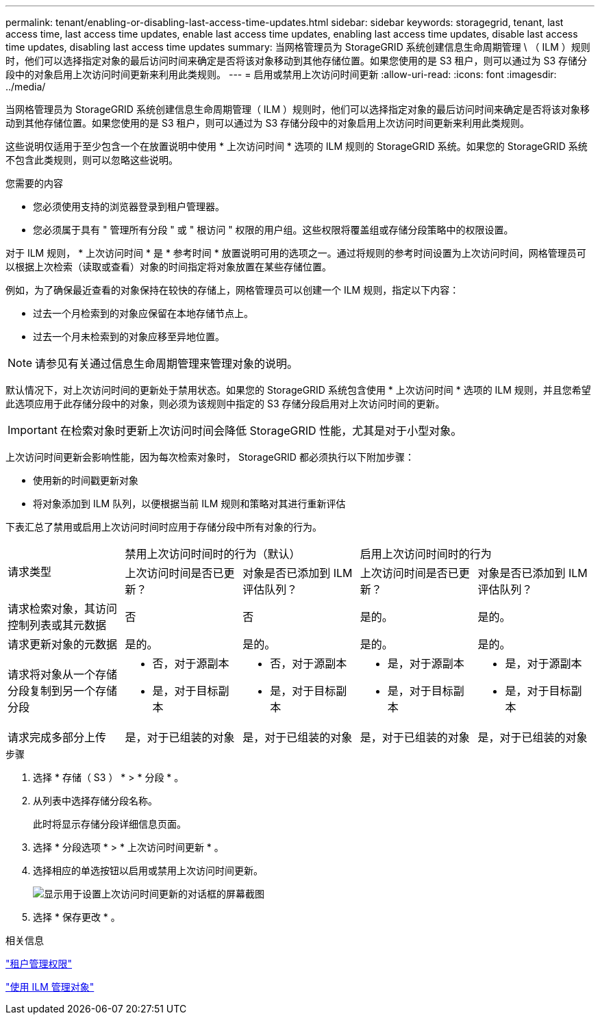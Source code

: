 ---
permalink: tenant/enabling-or-disabling-last-access-time-updates.html 
sidebar: sidebar 
keywords: storagegrid, tenant, last access time, last access time updates, enable last access time updates, enabling last access time updates, disable last access time updates, disabling last access time updates 
summary: 当网格管理员为 StorageGRID 系统创建信息生命周期管理 \ （ ILM ）规则时，他们可以选择指定对象的最后访问时间来确定是否将该对象移动到其他存储位置。如果您使用的是 S3 租户，则可以通过为 S3 存储分段中的对象启用上次访问时间更新来利用此类规则。 
---
= 启用或禁用上次访问时间更新
:allow-uri-read: 
:icons: font
:imagesdir: ../media/


[role="lead"]
当网格管理员为 StorageGRID 系统创建信息生命周期管理（ ILM ）规则时，他们可以选择指定对象的最后访问时间来确定是否将该对象移动到其他存储位置。如果您使用的是 S3 租户，则可以通过为 S3 存储分段中的对象启用上次访问时间更新来利用此类规则。

这些说明仅适用于至少包含一个在放置说明中使用 * 上次访问时间 * 选项的 ILM 规则的 StorageGRID 系统。如果您的 StorageGRID 系统不包含此类规则，则可以忽略这些说明。

.您需要的内容
* 您必须使用支持的浏览器登录到租户管理器。
* 您必须属于具有 " 管理所有分段 " 或 " 根访问 " 权限的用户组。这些权限将覆盖组或存储分段策略中的权限设置。


对于 ILM 规则， * 上次访问时间 * 是 * 参考时间 * 放置说明可用的选项之一。通过将规则的参考时间设置为上次访问时间，网格管理员可以根据上次检索（读取或查看）对象的时间指定将对象放置在某些存储位置。

例如，为了确保最近查看的对象保持在较快的存储上，网格管理员可以创建一个 ILM 规则，指定以下内容：

* 过去一个月检索到的对象应保留在本地存储节点上。
* 过去一个月未检索到的对象应移至异地位置。



NOTE: 请参见有关通过信息生命周期管理来管理对象的说明。

默认情况下，对上次访问时间的更新处于禁用状态。如果您的 StorageGRID 系统包含使用 * 上次访问时间 * 选项的 ILM 规则，并且您希望此选项应用于此存储分段中的对象，则必须为该规则中指定的 S3 存储分段启用对上次访问时间的更新。


IMPORTANT: 在检索对象时更新上次访问时间会降低 StorageGRID 性能，尤其是对于小型对象。

上次访问时间更新会影响性能，因为每次检索对象时， StorageGRID 都必须执行以下附加步骤：

* 使用新的时间戳更新对象
* 将对象添加到 ILM 队列，以便根据当前 ILM 规则和策略对其进行重新评估


下表汇总了禁用或启用上次访问时间时应用于存储分段中所有对象的行为。

[cols="1a,1a,1a,1a,1a"]
|===


.2+| 请求类型 2+| 禁用上次访问时间时的行为（默认） 2+| 启用上次访问时间时的行为 


| 上次访问时间是否已更新？ | 对象是否已添加到 ILM 评估队列？ | 上次访问时间是否已更新？ | 对象是否已添加到 ILM 评估队列？ 


 a| 
请求检索对象，其访问控制列表或其元数据
 a| 
否
 a| 
否
 a| 
是的。
 a| 
是的。



 a| 
请求更新对象的元数据
 a| 
是的。
 a| 
是的。
 a| 
是的。
 a| 
是的。



 a| 
请求将对象从一个存储分段复制到另一个存储分段
 a| 
* 否，对于源副本
* 是，对于目标副本

 a| 
* 否，对于源副本
* 是，对于目标副本

 a| 
* 是，对于源副本
* 是，对于目标副本

 a| 
* 是，对于源副本
* 是，对于目标副本




 a| 
请求完成多部分上传
 a| 
是，对于已组装的对象
 a| 
是，对于已组装的对象
 a| 
是，对于已组装的对象
 a| 
是，对于已组装的对象

|===
.步骤
. 选择 * 存储（ S3 ） * > * 分段 * 。
. 从列表中选择存储分段名称。
+
此时将显示存储分段详细信息页面。

. 选择 * 分段选项 * > * 上次访问时间更新 * 。
. 选择相应的单选按钮以启用或禁用上次访问时间更新。
+
image::../media/buckets_last_update_time_dialog_box.png[显示用于设置上次访问时间更新的对话框的屏幕截图]

. 选择 * 保存更改 * 。


.相关信息
link:tenant-management-permissions.html["租户管理权限"]

link:../ilm/index.html["使用 ILM 管理对象"]
